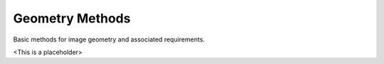 Geometry Methods
================

Basic methods for image geometry and associated requirements.

<This is a placeholder>
